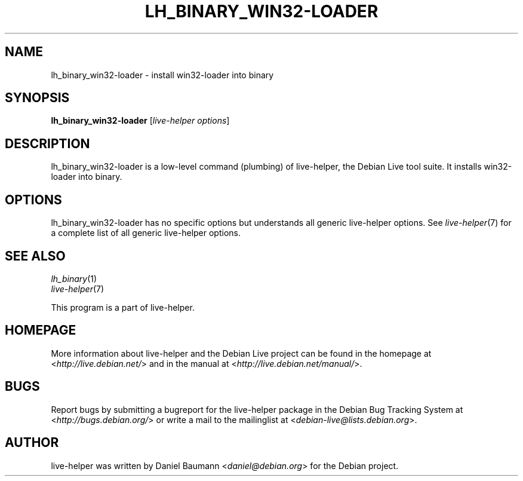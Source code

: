 .TH LH_BINARY_WIN32\-LOADER 1 "2009\-06\-14" "1.0.5" "live\-helper"

.SH NAME
lh_binary_win32\-loader \- install win32\-loader into binary

.SH SYNOPSIS
\fBlh_binary_win32\-loader\fR [\fIlive\-helper options\fR]

.SH DESCRIPTION
lh_binary_win32\-loader is a low\-level command (plumbing) of live\-helper, the Debian Live tool suite. It installs win32\-loader into binary.

.SH OPTIONS
lh_binary_win32\-loader has no specific options but understands all generic live\-helper options. See \fIlive\-helper\fR(7) for a complete list of all generic live\-helper options.

.SH SEE ALSO
\fIlh_binary\fR(1)
.br
\fIlive\-helper\fR(7)
.PP
This program is a part of live\-helper.

.SH HOMEPAGE
More information about live\-helper and the Debian Live project can be found in the homepage at <\fIhttp://live.debian.net/\fR> and in the manual at <\fIhttp://live.debian.net/manual/\fR>.

.SH BUGS
Report bugs by submitting a bugreport for the live\-helper package in the Debian Bug Tracking System at <\fIhttp://bugs.debian.org/\fR> or write a mail to the mailinglist at <\fIdebian-live@lists.debian.org\fR>.

.SH AUTHOR
live\-helper was written by Daniel Baumann <\fIdaniel@debian.org\fR> for the Debian project.
